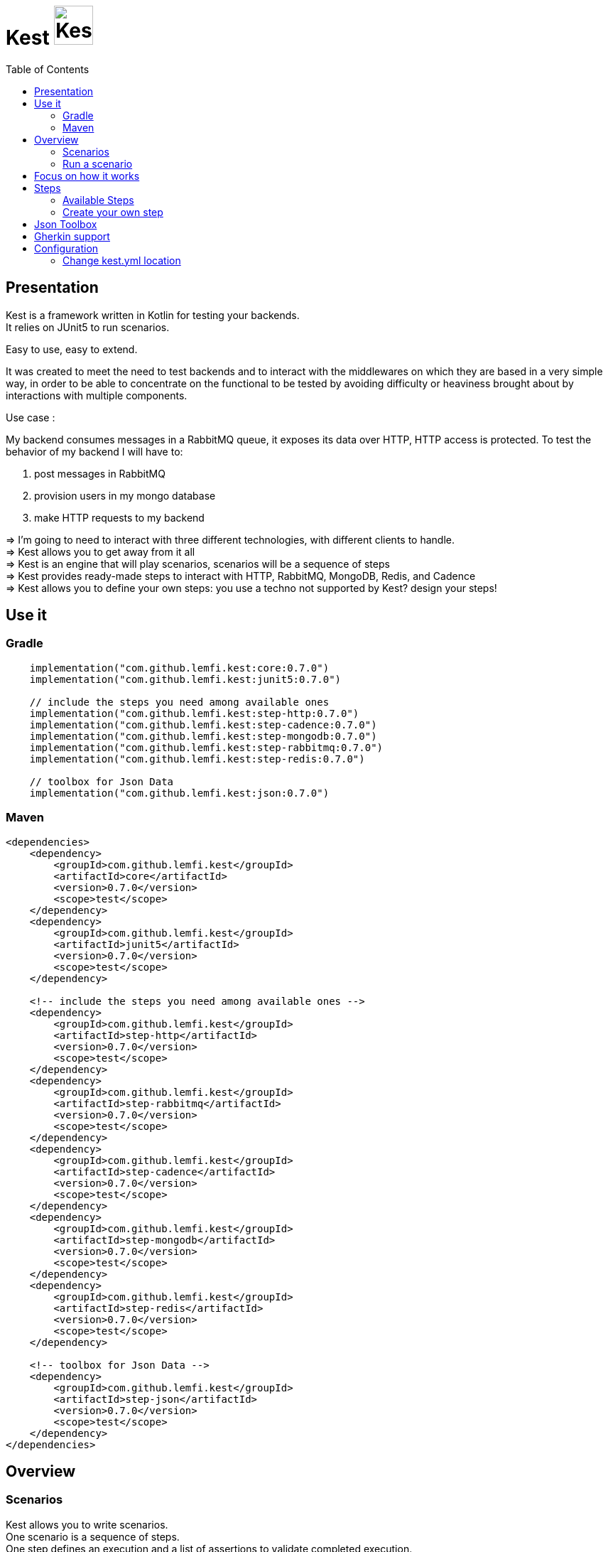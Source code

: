 :gitplant: http://www.plantuml.com/plantuml/proxy?src=https://raw.githubusercontent.com/lemfi/kest/main/
:title-logo-image: image:doc/logo.svg[]

= Kest image:doc/tinylogo.svg[alt=Kest, 55]
:toc:
:preface-title: Presentation

== Presentation

Kest is a framework written in Kotlin for testing your backends. +
It relies on JUnit5 to run scenarios.

Easy to use, easy to extend.

It was created to meet the need to test backends and to interact with the middlewares on which they are based in a very simple way, in order to be able to concentrate on the functional to be tested by avoiding difficulty or heaviness brought about by interactions with multiple components.

====
Use case :

My backend consumes messages in a RabbitMQ queue, it exposes its data over HTTP, HTTP access is protected.
To test the behavior of my backend I will have to:

. post messages in RabbitMQ
. provision users in my mongo database
. make HTTP requests to my backend

&#8658;
I'm going to need to interact with three different technologies, with different clients to handle. +
&#8658; Kest allows you to get away from it all +
&#8658; Kest is an engine that will play scenarios, scenarios will be a sequence of steps +
&#8658; Kest provides ready-made steps to interact with HTTP, RabbitMQ, MongoDB, Redis, and Cadence +
&#8658; Kest allows you to define your own steps: you use a techno not supported by Kest? design your steps! +
====

== Use it

=== Gradle

[source,kotlin]
----
    implementation("com.github.lemfi.kest:core:0.7.0")
    implementation("com.github.lemfi.kest:junit5:0.7.0")

    // include the steps you need among available ones
    implementation("com.github.lemfi.kest:step-http:0.7.0")
    implementation("com.github.lemfi.kest:step-cadence:0.7.0")
    implementation("com.github.lemfi.kest:step-mongodb:0.7.0")
    implementation("com.github.lemfi.kest:step-rabbitmq:0.7.0")
    implementation("com.github.lemfi.kest:step-redis:0.7.0")

    // toolbox for Json Data
    implementation("com.github.lemfi.kest:json:0.7.0")

----

=== Maven

[source,xml]
----
<dependencies>
    <dependency>
        <groupId>com.github.lemfi.kest</groupId>
        <artifactId>core</artifactId>
        <version>0.7.0</version>
        <scope>test</scope>
    </dependency>
    <dependency>
        <groupId>com.github.lemfi.kest</groupId>
        <artifactId>junit5</artifactId>
        <version>0.7.0</version>
        <scope>test</scope>
    </dependency>

    <!-- include the steps you need among available ones -->
    <dependency>
        <groupId>com.github.lemfi.kest</groupId>
        <artifactId>step-http</artifactId>
        <version>0.7.0</version>
        <scope>test</scope>
    </dependency>
    <dependency>
        <groupId>com.github.lemfi.kest</groupId>
        <artifactId>step-rabbitmq</artifactId>
        <version>0.7.0</version>
        <scope>test</scope>
    </dependency>
    <dependency>
        <groupId>com.github.lemfi.kest</groupId>
        <artifactId>step-cadence</artifactId>
        <version>0.7.0</version>
        <scope>test</scope>
    </dependency>
    <dependency>
        <groupId>com.github.lemfi.kest</groupId>
        <artifactId>step-mongodb</artifactId>
        <version>0.7.0</version>
        <scope>test</scope>
    </dependency>
    <dependency>
        <groupId>com.github.lemfi.kest</groupId>
        <artifactId>step-redis</artifactId>
        <version>0.7.0</version>
        <scope>test</scope>
    </dependency>

    <!-- toolbox for Json Data -->
    <dependency>
        <groupId>com.github.lemfi.kest</groupId>
        <artifactId>step-json</artifactId>
        <version>0.7.0</version>
        <scope>test</scope>
    </dependency>
</dependencies>
----

== Overview
=== Scenarios

Kest allows you to write scenarios. +
One scenario is a sequence of steps. +
One step defines an execution and a list of assertions to validate completed execution.

Let's take following example:

[source,kotlin]
----
scenario(name = "api says hello and remembers it!") {

    `given http call`<String> {

        url = "http://myapi/hello"
        method = "POST"
        headers["Authorization"] = "Basic aGVsbG86d29ybGQ="
        body = """
            {
                "who": "Darth Vader"
            }
        """
    } `assert that` { stepResult ->

        eq(201, stepResult.status)
        eq("Hello Darth Vader!", stepResult.body)
    }

    `given http call`<String> {

        url = "http://myapi/hello"
        method = "POST"
        headers["Authorization"] = "Basic aGVsbG86d29ybGQ="
        body = """
            {
                "who": "Han Solo"
            }
        """
    } `assert that` { stepResult ->

        eq(201, stepResult.status)
        eq("Hello Han Solo!", stepResult.body)
    }

    `given http call`<List<String>> {

        url = "http://myapi/hello"
        method = "GET"
        headers["Authorization"] = "Basic aGVsbG86d29ybGQ="

    } `assert that` { stepResult ->

        eq(200, stepResult.status)
        eq(listOf("Darth Vader", "Han Solo"), stepResult.body)
    }
}
----

This example defines a scenario with three steps:

. Say hello to Darth Vader
. Say hello to Han Solo
. Get list of people that were greeted

For each step 2 assertions are done:

. check status code
. check body

=== Run a scenario

To run a scenario Kest uses Junit5 engine:

. Create a class to hold your test
. Create a function annotated with Junit5 `@TestFactory`
. Make it call Kest function
.. `play scenarios` to play multiple scenarios in a single junit5 test factory +
=> in this case you can pass `beforeEach` and `afterEach` attributes representing a lambda returning a scenario to be played before and after each scenario if needed.
=> in this case you can pass `beforeEach` and `afterEach` attributes representing a lambda returning a scenario to be played before and after each scenario if needed.
.. `play scenario` to play one scenario per junit5 test factory +
=> in this case you can use junit5 annotations `@BeforeEach` and `@AfterEach`

[source,kotlin]
----

class TestHttpServer {

    @TestFactory
    fun `http server says hello`() = `play scenarios`(
            scenario { /*...*/ },
            scenario { /*...*/ },
            scenario { /*...*/ },

            beforeEach = { scenario { /*...*/ }},
            afterEach = { scenario { /*...*/ }}
    )


    @TestFactory
    fun `http server says goodbye`() = `play scenarios`(
            scenario { /*...*/ },
            scenario { /*...*/ },
            scenario { /*...*/ },

            beforeEach = { scenario { /*...*/ }},
            afterEach = { scenario { /*...*/ }}
    )

}

class TestHttpServer {

    @BeforeEach
    fun beforeEach() {
        /*...*/
    }

    @AfterEach
    fun afterEach() {
        /*...*/
    }

    @TestFactory
    fun `http server says hello - scenario 1`() = `play scenario`(
            scenario { /*...*/ }
    )

    @TestFactory
    fun `http server says hello - scenario 2`() = `play scenario`(
            scenario { /*...*/ }
    )

}
----

== Focus on how it works

image::{gitplant}/doc/diag/model.puml[]

When a scenario is launched, all its steps are launched sequentially, if one step fails the scenario fails without running remaining steps. +
When a step is launched its execution is played, then assertions are played against execution result. +
A step returns an object . which is invokable: you may reuse its result in another step . which you may complete by your own assertions, they will be added to assertions already defined on step

== Steps

A step is where interaction with your system happen, it:

* has a name
* can be retried
* has an execution
* has a list of assertions

[source,kotlin]
----
step(
    name = "a name a step has",
    retry = 10.times `by intervals of` 200.ms, // if assertions of step fail, step will be retried 10 times by intervals of 200 ms before really failing. Useful if you have asynchonous stuff going on on your backends.
) {
    // here goes the definition of the execution
} `assert that` {
    // here goes list of assertions
}
----

=== Available Steps

==== link:step-http/README.adoc[HTTP]
==== link:step-rabbitmq/README.adoc[RabbitMQ]
==== link:step-mongodb/README.adoc[Mongo]
==== Redis
==== Cadence

=== Create your own step

You need custom steps not provided by Kest? Two options:

* Use generic step `step`
+
[source,kotlin]
----
step(name = "name of my step") {

    // execute your need here
    1+1

} `assert that` { stepResult ->

    eq(2, stepResult)

}
----
* link:doc/create-step.adoc[Create your own one]

== Json Toolbox

A bunch of tools are available to work on Json data, `step-http` module exposes it by default.
If not using `step-http` but still need those tools, add module json to your dependencies.

link:json/README.adoc[Json Toolbox]

== Gherkin support

Scenarios can be described in Gherkin and implemented with Kest.
Documentation coming soon...

== Configuration

You might want to access data from a configuration file. +
Kest configuration relies on https://github.com/sksamuel/hoplite +
You may add your entries in a file named kest.yaml which will be located at the root of your classpath +
All data from this file has to be mapped to a kotlin data class.

Then you can access your configuration by calling function `property`:

[source,yml,title=kest.yml]
----
mykey: myvalue
myotherkey: myothervalue

domain:
  akey: a value
  anotherkey: anothervalue
----

[source,kotlin,title="Configuration data class"]
----

data class Properties(
    val mykey: String,
    val myotherkey: String,
    val domain: Domain
)

data class Domain(
    val akey: String,
    val anotherkey: String
)
----

[source,kotlin,title="Access configuration"]
----
property(Properties::class) { myKey }
property(Properties::class) { myValue }
property(Properties::class) { domain.akey }
property(Properties::class) { domain.anotherkey }

// or with you may create your own shortcut:
fun <R> props(prop: Properties.() -> R) = property(Properties::class) { prop() }
// and then use it like that:
props { myKey }
props { myValue }
props { domain.akey }
props { domain.anotherkey }
----

=== Change kest.yml location
If you need to set another location for Kest you can run tests with property `kest-conf` or environment variable `KEST_CONF` with the location you need
